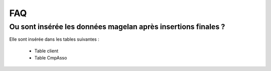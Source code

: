 FAQ
===

Ou sont insérée les données magelan après insertions finales ? 
~~~~~~~~~~~~~~~~~~~~~~~~~~~~~~~~~~~~~~~~~~~~~~~~~~~~~~~~~~~~~

Elle sont insérée dans les tables suivantes :

	- Table client
	- Table CmpAsso